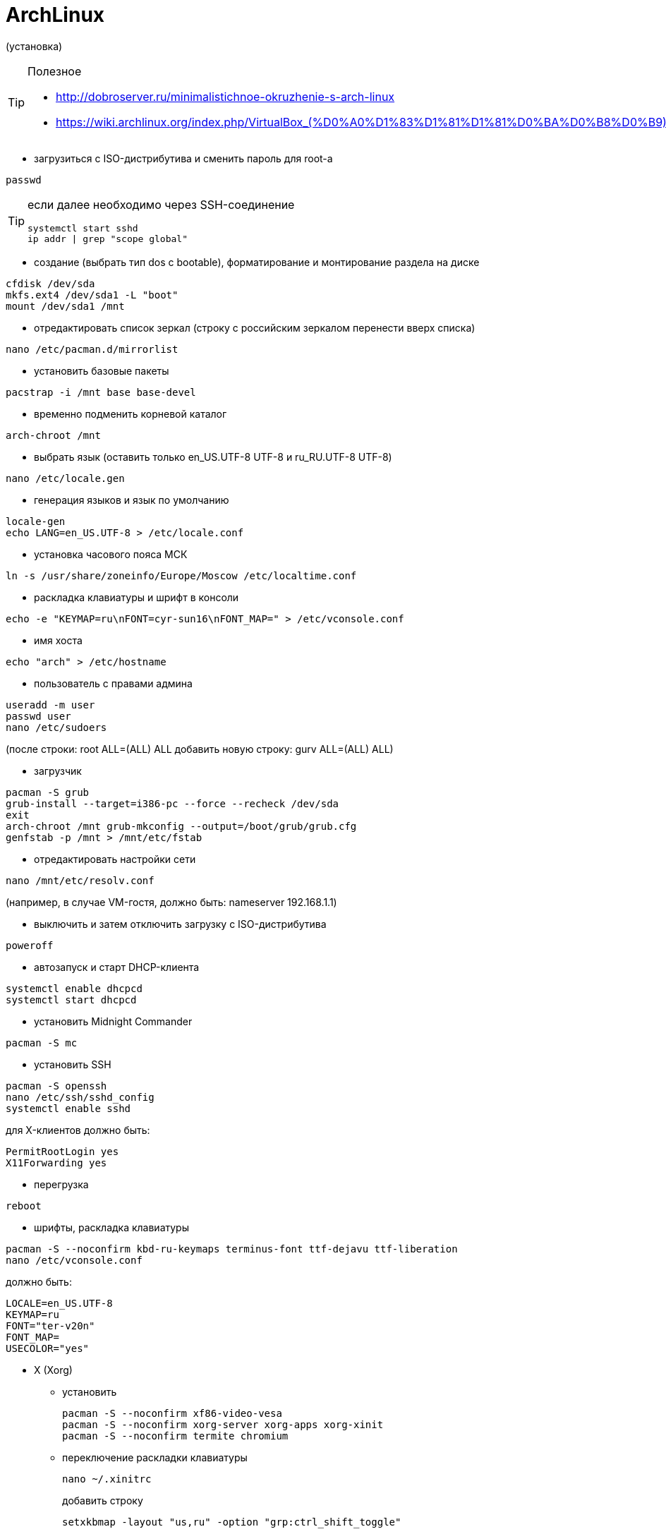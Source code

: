 = ArchLinux

(установка)

[TIP]
====
Полезное

* http://dobroserver.ru/minimalistichnoe-okruzhenie-s-arch-linux
* https://wiki.archlinux.org/index.php/VirtualBox_(%D0%A0%D1%83%D1%81%D1%81%D0%BA%D0%B8%D0%B9)#.D0.93.D0.BE.D1.81.D1.82.D0.B5.D0.B2.D0.B0.D1.8F_.D0.9E.D0.A1_.D0.B7.D0.B0.D0.B2.D0.B8.D1.81.D0.B0.D0.B5.D1.82_.D0.BF.D0.BE.D1.81.D0.BB.D0.B5_.D0.B7.D0.B0.D0.BF.D1.83.D1.81.D0.BA.D0.B0_Xorg
====

* загрузиться с ISO-дистрибутива и сменить пароль для root-а
```
passwd
```
[TIP]
====
если далее необходимо через SSH-соединение
```
systemctl start sshd
ip addr | grep "scope global"
```
====

* создание (выбрать тип dos c bootable), форматирование и монтирование раздела на диске
```
cfdisk /dev/sda
mkfs.ext4 /dev/sda1 -L "boot"
mount /dev/sda1 /mnt
```

* отредактировать список зеркал (строку с российским зеркалом перенести вверх списка)
```
nano /etc/pacman.d/mirrorlist
```

* установить базовые пакеты
```
pacstrap -i /mnt base base-devel
```

* временно подменить корневой каталог
```
arch-chroot /mnt
```

* выбрать язык (оставить только en_US.UTF-8 UTF-8 и ru_RU.UTF-8 UTF-8)
```
nano /etc/locale.gen
```

* генерация языков и язык по умолчанию
```
locale-gen
echo LANG=en_US.UTF-8 > /etc/locale.conf
```

* установка часового пояса МСК
```
ln -s /usr/share/zoneinfo/Europe/Moscow /etc/localtime.conf
```

* раскладка клавиатуры и шрифт в консоли
```
echo -e "KEYMAP=ru\nFONT=cyr-sun16\nFONT_MAP=" > /etc/vconsole.conf
```

* имя хоста
```
echo "arch" > /etc/hostname
```

* пользователь с правами админа
```
useradd -m user
passwd user
nano /etc/sudoers
```
(после строки: root ALL=(ALL) ALL добавить новую строку: gurv ALL=(ALL) ALL)

* загрузчик
```
pacman -S grub
grub-install --target=i386-pc --force --recheck /dev/sda
exit
arch-chroot /mnt grub-mkconfig --output=/boot/grub/grub.cfg
genfstab -p /mnt > /mnt/etc/fstab
```

* отредактировать настройки сети
```
nano /mnt/etc/resolv.conf
```
(например, в случае VM-гостя, должно быть: nameserver 192.168.1.1)

* выключить и затем отключить загрузку с ISO-дистрибутива
```
poweroff
```

* автозапуск и старт DHCP-клиента
```
systemctl enable dhcpcd
systemctl start dhcpcd
```

* установить Midnight Commander
```
pacman -S mc
```

* установить SSH
```
pacman -S openssh
nano /etc/ssh/sshd_config
systemctl enable sshd
```
для X-клиентов должно быть:
```
PermitRootLogin yes
X11Forwarding yes
```

* перегрузка
```
reboot
```

* шрифты, раскладка клавиатуры
```
pacman -S --noconfirm kbd-ru-keymaps terminus-font ttf-dejavu ttf-liberation
nano /etc/vconsole.conf
```
должно быть:
```
LOCALE=en_US.UTF-8
KEYMAP=ru
FONT="ter-v20n"
FONT_MAP=
USECOLOR="yes"
```

* X (Xorg)

** установить
+
```
pacman -S --noconfirm xf86-video-vesa
pacman -S --noconfirm xorg-server xorg-apps xorg-xinit
pacman -S --noconfirm termite chromium
```

** переключение раскладки клавиатуры
+
```
nano ~/.xinitrc
```
добавить строку
+
```
setxkbmap -layout "us,ru" -option "grp:ctrl_shift_toggle"
```

* awesome (https://awesomewm.org/)
+
[TIP]
====
* Win+s - виджет подсказки активных горячих клавиш
* Win+Shift+q - выход
* Win+q - меню
* n+r - командная строка
* Win+Shift+c - закрыть окно
* Win+F{1..5} — переключение между тегами
* Win+Shift+F{1..5} — переместить активное окно из текущего тега в выбранный тег
* Win+Ctrl+F{1..5} — отображать вместе окна из текущего тега и из выбранного тега(тегов)
* Win+Ctrl+Shift+F{1..5} — вкл/выкл отображения активного окна на указанном теге(тегах)
====

** установить
+
```
pacman -S --noconfirm awesome
mkdir ~/.config
mkdir ~/.config/awesome
cp /etc/xdg/awesome/rc.lua ~/.config/awesome/
echo "exec awesome" > ~/.xinitrc
```

** использовать termite
+
```
nano ~/.config/awesome/rc.lua
```
должно быть:
+
```
terminal = "termite"
```

** отключить рисунок (закомментировать строку с theme.wallpaper)
+
```
nano /usr/share/awesome/themes/default/theme.lua
```

* Если VM-гость (см. http://www.cs.columbia.edu/~jae/4118-LAST/arch-setup-2016-1.html)

** установить гостевые модуля
+
```
pacman -S --noconfirm virtualbox-guest-modules-arch virtualbox-guest-utils
```

** создать файл
+
```
nano /etc/modules-load.d/virtualbox.conf
```
со следующими строками:
+
```
vboxguest
vboxsf
vboxvideo
```

** зарегистрировать сервис
+
```
systemctl enable vboxservice
nano ~/.xinitrc
```
добавить строку
+
```
/usr/bin/VBoxClient-all
```

** установить утилиту для дальнейшей возможности сжать VDI-файл
+
```
pacman -S dcfldd
```
+
[TIP]
====
* это сделать на VM-госте перед сжатием:
```
dcfldd if=/dev/zero of=/fillfile bs=4M
rm -rf /fillfile
```
* это сжатие на VM-хосте под Windows
```
VBoxManage.exe modifyhd arch.vdi --compact
```
====

* установить Docker
```
pacman -S --noconfirm docker
systemctl enable docker
systemctl start docker
docker info
gpasswd -a user docker
```

[TIP]
====
* TODO пытался в /etc/docker/daemon.json указать
```
{
  "hosts": ["tcp://0.0.0.0:2376"]
}
```
, но стартует с ошибками

* в /usr/lib/systemd/system/docker.service указад
```
ExecStart=/usr/bin/dockerd -H 0.0.0.0:2375
```
====

* установить IDEA JetBrains (указать java-environment jdk8-openjdk)
```
pacman -S intellij-idea-community-edition
```

* VirtualBox-хост
+
[TIP]
====
* запуск в X: virtualbox
* запуск в терминале: VBoxSDL или VBoxHeadless
====
+
[TIP]
====
* TODO пакет дополнений
* TODO образ диска с гостевыми дополнениями
====

** установить
+
```
pacman -S virtualbox linux-headers net-tools
```

** настроить (добавить строку: vboxdrv)
+
```
nano /etc/modules-load.d/virtualbox.conf
```

** (добавить: vboxnetadp vboxnetflt vboxpci)
+
```
nano /etc/modules-load.d/vbox-other-modules.conf
```
